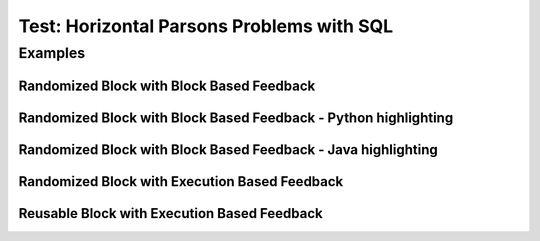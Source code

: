 ==========================================
Test: Horizontal Parsons Problems with SQL
==========================================


Examples
========
Randomized Block with Block Based Feedback
------------------------------------------
.. hparsons:: test_hparsons_block_1
    :language: sql
    :dburl: /_static/test.db
    :randomize:
    :blockanswer: 0 1 2 3

    This is a horizontal Parsons problem! Feedback is based on block for this problem.
    The blocks are randomized, but cannot be reused ;)
    ~~~~
    --blocks--
    SELECT 
    *
    FROM
    test


Randomized Block with Block Based Feedback - Python highlighting
----------------------------------------------------------------
.. hparsons:: test_hparsons_block_2
    :language: python
    :dburl: /_static/test.db
    :randomize:
    :blockanswer: 0 1 2 3

    Python highlighting for keywords
    ~~~~
    --blocks--
    return
    test
    or
    None


Randomized Block with Block Based Feedback - Java highlighting
----------------------------------------------------------------
.. hparsons:: test_hparsons_block_3
    :language: java 
    :dburl: /_static/test.db
    :randomize:
    :blockanswer: 0 1 2 3

    Java highlighting for keywords
    ~~~~
    --blocks--
    public
    static
    Short 
    ERROR
    =
    0x0001;


Randomized Block with Execution Based Feedback
----------------------------------------------
.. hparsons:: test_hparsons_sql_1 
    :language: sql
    :dburl: /_static/test.db
    :randomize:

    This is a horizontal Parsons problem! Feedback is based on code execution.
    The blocks are randomized, but cannot be reused ;)
    ~~~~
    --blocks--
    SELECT 
    *
    FROM
    test
    --unittest--
    assert 1,1 == world
    assert 0,1 == hello
    assert 2,1 == 42


Reusable Block with Execution Based Feedback
--------------------------------------------
.. hparsons:: test_hparsons_sql_2 
    :language: sql
    :dburl: /_static/test.db
    :reuse:

    This is a horizontal parsons problem! Feedback is base on code execution.
    The blocks are set as the original order, and can be used multiple times.
    To delete a block, simply drag out of the input area.
    These features might not be so useful in the context of SQL, but might be useful in regex.
    ~~~~
    --blocks--
    SELECT 
    *
    FROM
    test
    --unittest--
    assert 1,1 == world
    assert 0,1 == hello
    assert 2,1 == 42
